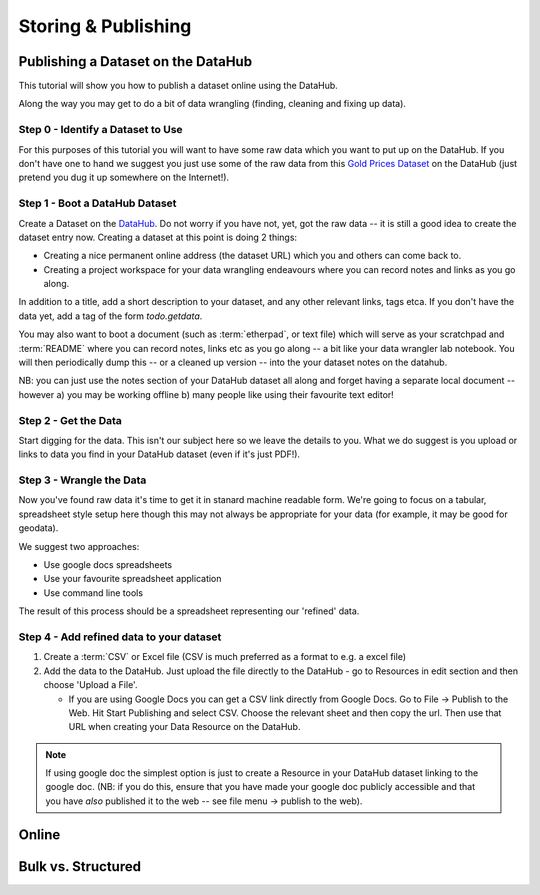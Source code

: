 ===================================
Storing & Publishing
===================================

Publishing a Dataset on the DataHub
-----------------------------------

This tutorial will show you how to publish a dataset online using the DataHub.

Along the way you may get to do a bit of data wrangling (finding, cleaning and
fixing up data).

.. note:

  We will assume below that the data can ultimately take a tabular like form
  but this is by no means required to use the DataHub_

.. _DataHub: http://datahub.io/

Step 0 - Identify a Dataset to Use
^^^^^^^^^^^^^^^^^^^^^^^^^^^^^^^^^^

For this purposes of this tutorial you will want to have some raw data which
you want to put up on the DataHub. If you don't have one to hand we suggest you
just use some of the raw data from this `Gold Prices Dataset`_ on the DataHub
(just pretend you dug it up somewhere on the Internet!).

.. _Gold Prices Dataset: http://datahub.io/dataset/gold-prices


Step 1 - Boot a DataHub Dataset
^^^^^^^^^^^^^^^^^^^^^^^^^^^^^^^

Create a Dataset on the DataHub_. Do not worry if you have not, yet, got the
raw data -- it is still a good idea to create the dataset entry now. Creating a
dataset at this point is doing 2 things:

* Creating a nice permanent online address (the dataset URL) which you and
  others can come back to.
* Creating a project workspace for your data wrangling endeavours where you can
  record notes and links as you go along.

In addition to a title, add a short description to your dataset, and any other
relevant links, tags etca. If you don't have the data yet, add a tag of the
form `todo.getdata`.

You may also want to boot a document (such as :term:`etherpad`, or text file)
which will serve as your scratchpad and :term:`README` where you can record
notes, links etc as you go along -- a bit like your data wrangler lab notebook.
You will then periodically dump this -- or a cleaned up version -- into the
your dataset notes on the datahub.

NB: you can just use the notes section of your DataHub dataset all along and
forget having a separate local document -- however a) you may be working
offline b) many people like using their favourite text editor!

Step 2 - Get the Data
^^^^^^^^^^^^^^^^^^^^^

.. note:

   Step 2 and 3 will often occur in parallel.*

Start digging for the data. This isn't our subject here so we leave the details
to you. What we do suggest is you upload or links to data you find in your
DataHub dataset (even if it's just PDF!).

Step 3 - Wrangle the Data
^^^^^^^^^^^^^^^^^^^^^^^^^

Now you've found raw data it's time to get it in stanard machine readable form.
We're going to focus on a tabular, spreadsheet style setup here though this may
not always be appropriate for your data (for example, it may be good for
geodata).

We suggest two approaches:

* Use google docs spreadsheets
* Use your favourite spreadsheet application
* Use command line tools

The result of this process should be a spreadsheet representing our 'refined' data.

Step 4 - Add refined data to your dataset
^^^^^^^^^^^^^^^^^^^^^^^^^^^^^^^^^^^^^^^^^

1. Create a :term:`CSV` or Excel file (CSV is much preferred as a format to e.g. a excel file)

2. Add the data to the DataHub. Just upload the file directly to the DataHub -
   go to Resources in edit section and then choose 'Upload a File'.
   
   * If you are using Google Docs you can get a CSV link directly from Google
     Docs. Go to File -> Publish to the Web. Hit Start Publishing and select
     CSV. Choose the relevant sheet and then copy the url. Then use that URL
     when creating your Data Resource on the DataHub.

.. note::

    If using google doc the simplest option is just to create a Resource in your
    DataHub dataset linking to the google doc. (NB: if you do this, ensure that you
    have made your google doc publicly accessible and that you have *also*
    published it to the web -- see file menu -> publish to the web).

Online
------

Bulk vs. Structured
-------------------


